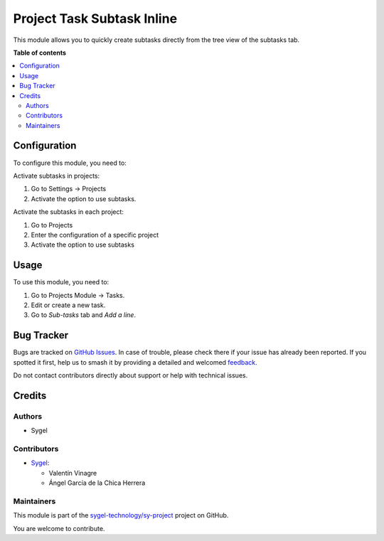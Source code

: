 ===========================
Project Task Subtask Inline
===========================

.. 
   !!!!!!!!!!!!!!!!!!!!!!!!!!!!!!!!!!!!!!!!!!!!!!!!!!!!
   !! This file is generated by oca-gen-addon-readme !!
   !! changes will be overwritten.                   !!
   !!!!!!!!!!!!!!!!!!!!!!!!!!!!!!!!!!!!!!!!!!!!!!!!!!!!
   !! source digest: sha256:25c1ad1dc6162306014d4e4378af1055b08d98cf832bfe7c64480e7400101876
   !!!!!!!!!!!!!!!!!!!!!!!!!!!!!!!!!!!!!!!!!!!!!!!!!!!!

.. |badge1| image:: https://img.shields.io/badge/maturity-Beta-yellow.png
    :target: https://odoo-community.org/page/development-status
    :alt: Beta
.. |badge2| image:: https://img.shields.io/badge/licence-AGPL--3-blue.png
    :target: http://www.gnu.org/licenses/agpl-3.0-standalone.html
    :alt: License: AGPL-3
.. |badge3| image:: https://img.shields.io/badge/github-sygel--technology%2Fsy--project-lightgray.png?logo=github
    :target: https://github.com/sygel-technology/sy-project/tree/16.0/project_task_subtask_inline
    :alt: sygel-technology/sy-project

|badge1| |badge2| |badge3|

This module allows you to quickly create subtasks directly from the tree view of the subtasks tab.

**Table of contents**

.. contents::
   :local:

Configuration
=============

To configure this module, you need to:

Activate subtasks in projects:

#. Go to Settings -> Projects
#. Activate the option to use subtasks.


Activate the subtasks in each project:

#. Go to Projects
#. Enter the configuration of a specific project
#. Activate the option to use subtasks

Usage
=====

To use this module, you need to:

#. Go to Projects Module -> Tasks.
#. Edit or create a new task.
#. Go to *Sub-tasks* tab and *Add a line*.


Bug Tracker
===========

Bugs are tracked on `GitHub Issues <https://github.com/sygel-technology/sy-project/issues>`_.
In case of trouble, please check there if your issue has already been reported.
If you spotted it first, help us to smash it by providing a detailed and welcomed
`feedback <https://github.com/sygel-technology/sy-project/issues/new?body=module:%20project_task_subtask_inline%0Aversion:%2016.0%0A%0A**Steps%20to%20reproduce**%0A-%20...%0A%0A**Current%20behavior**%0A%0A**Expected%20behavior**>`_.

Do not contact contributors directly about support or help with technical issues.

Credits
=======

Authors
~~~~~~~

* Sygel

Contributors
~~~~~~~~~~~~

* `Sygel <https://www.sygel.es>`__:

  * Valentín Vinagre
  * Ángel García de la Chica Herrera

Maintainers
~~~~~~~~~~~

This module is part of the `sygel-technology/sy-project <https://github.com/sygel-technology/sy-project/tree/16.0/project_task_subtask_inline>`_ project on GitHub.

You are welcome to contribute.
